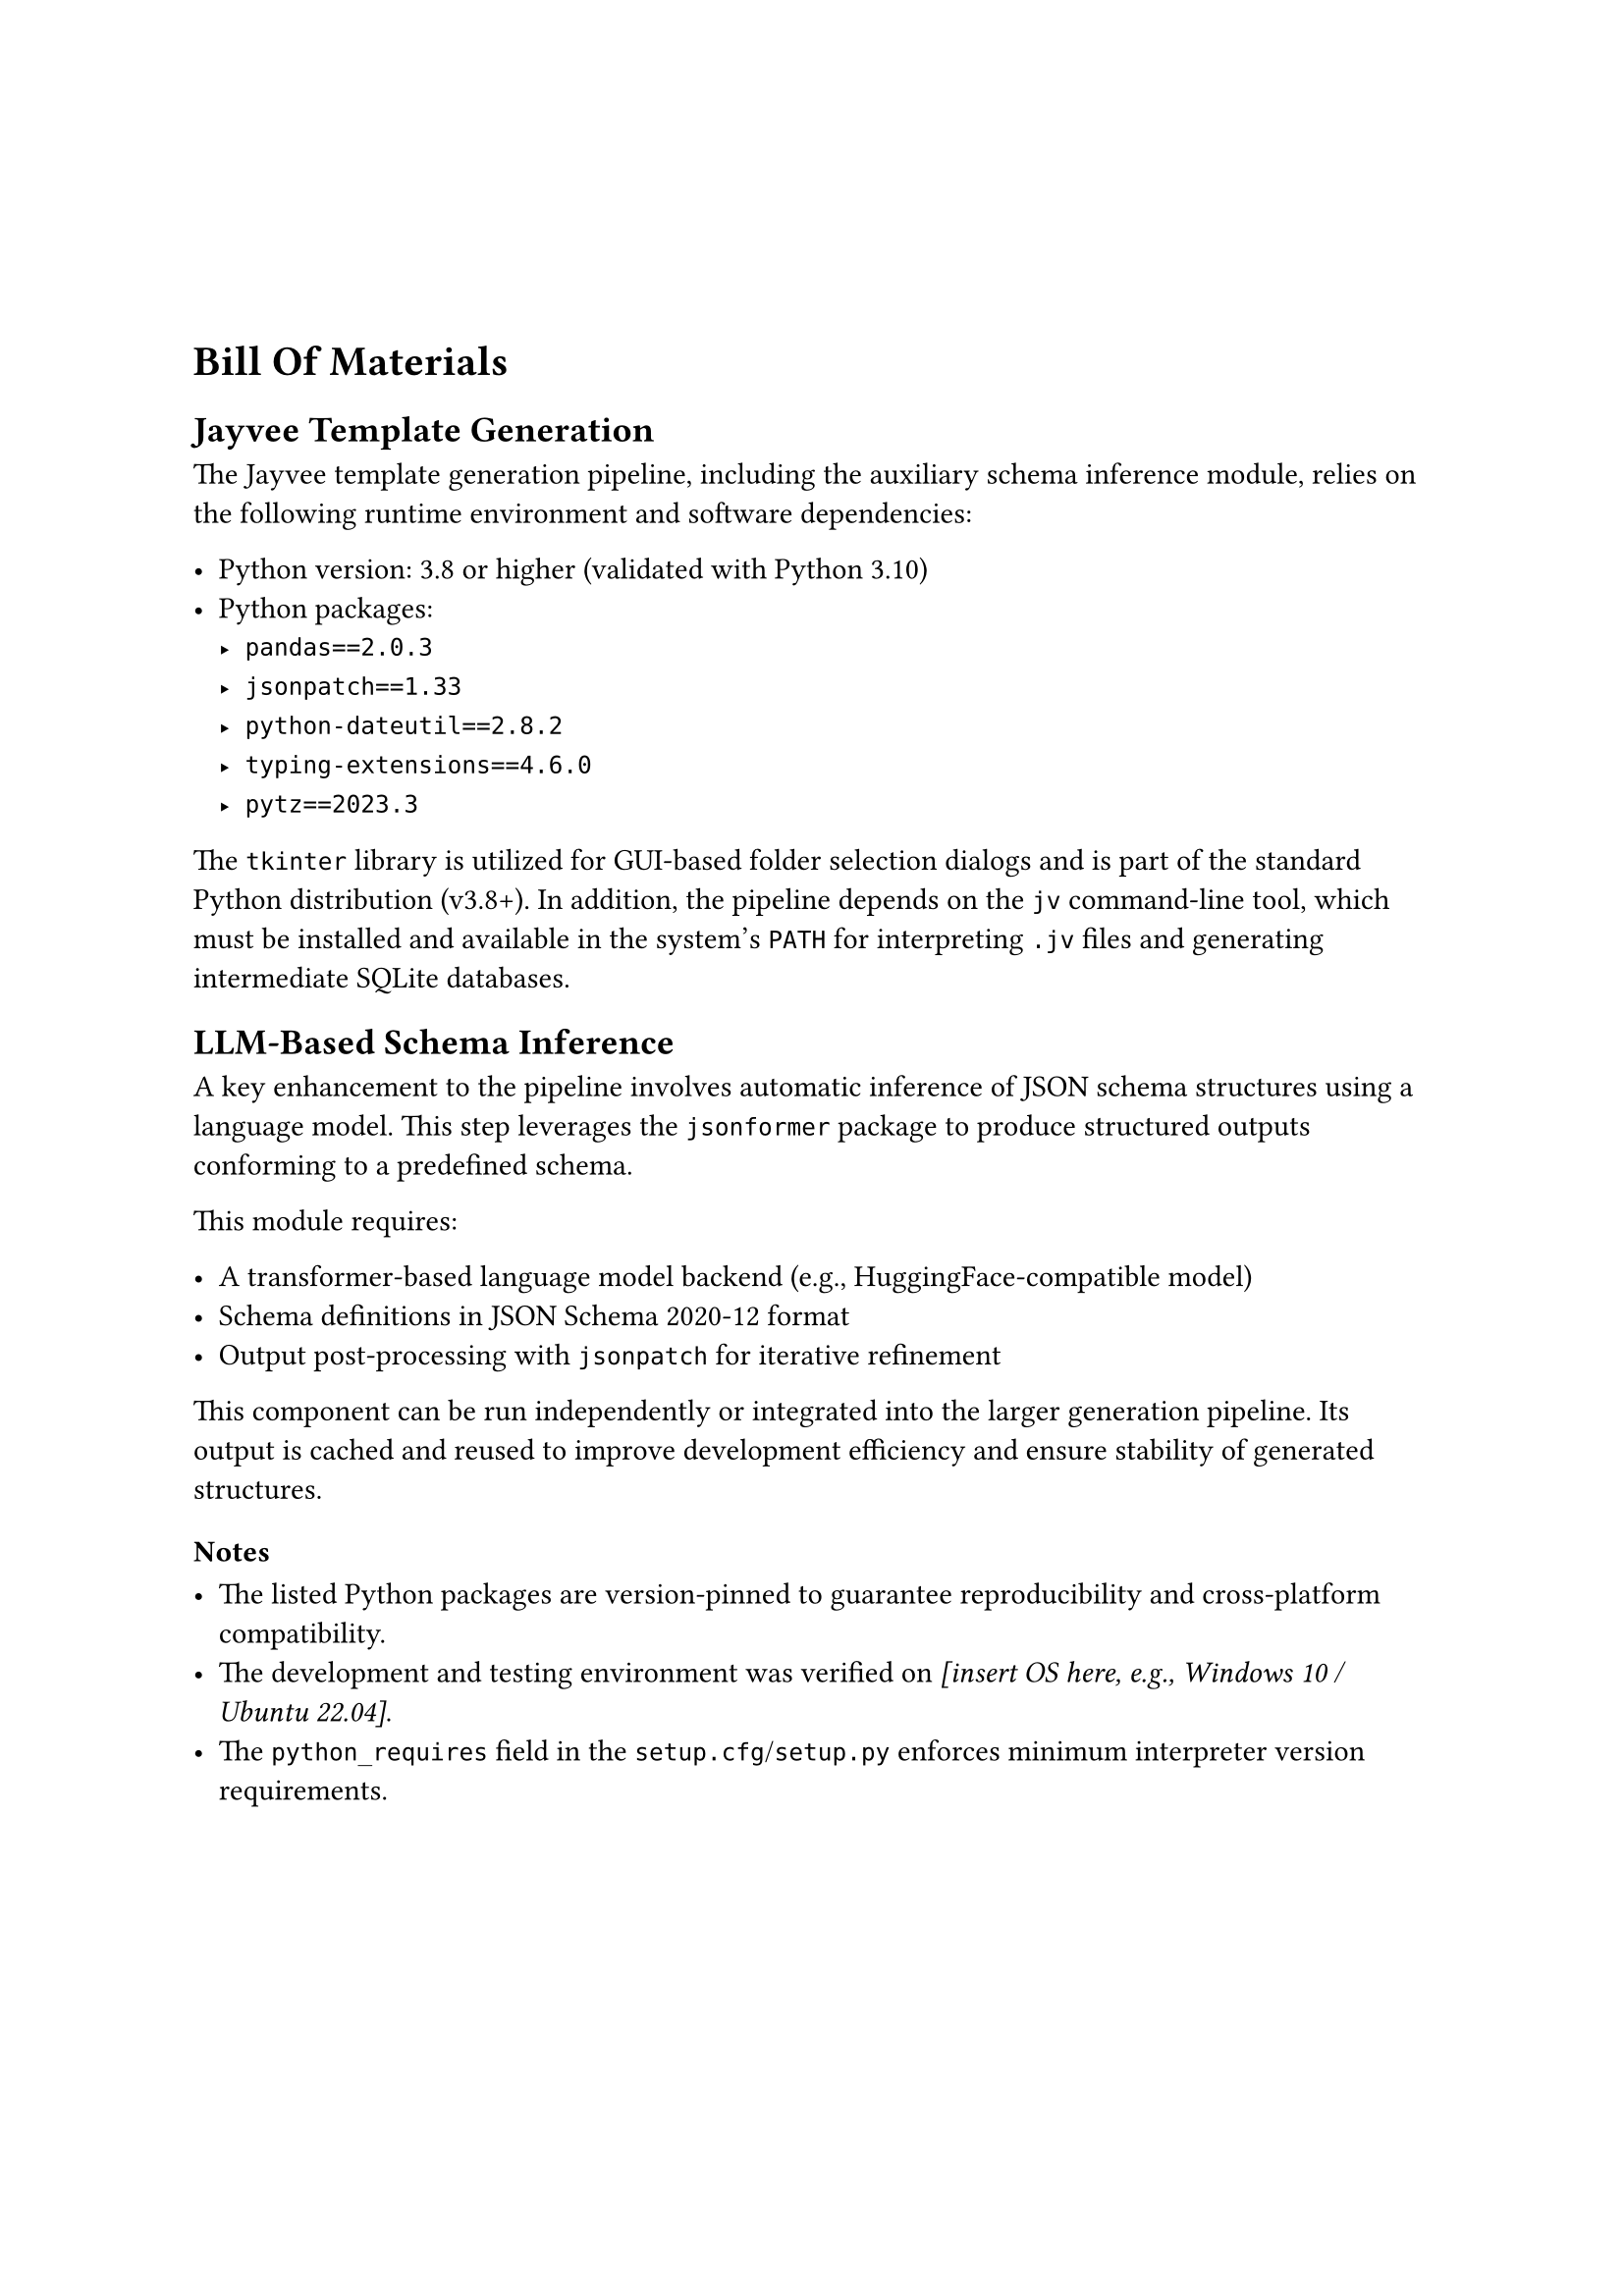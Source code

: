 #v(20mm)

= Bill Of Materials

== Jayvee Template Generation

The Jayvee template generation pipeline, including the auxiliary schema inference module, relies on the following runtime environment and software dependencies:

- Python version: 3.8 or higher (validated with Python 3.10)
- Python packages:
  - `pandas==2.0.3`
  - `jsonpatch==1.33`
  - `python-dateutil==2.8.2`
  - `typing-extensions==4.6.0`
  - `pytz==2023.3`



The `tkinter` library is utilized for GUI-based folder selection dialogs and is part of the standard Python distribution (v3.8+). In addition, the pipeline depends on the `jv` command-line tool, which must be installed and available in the system’s `PATH` for interpreting `.jv` files and generating intermediate SQLite databases.

== LLM-Based Schema Inference

A key enhancement to the pipeline involves automatic inference of JSON schema structures using a language model. This step leverages the `jsonformer` package to produce structured outputs conforming to a predefined schema.

This module requires:

- A transformer-based language model backend (e.g., HuggingFace-compatible model)
- Schema definitions in JSON Schema 2020-12 format
- Output post-processing with `jsonpatch` for iterative refinement

This component can be run independently or integrated into the larger generation pipeline. Its output is cached and reused to improve development efficiency and ensure stability of generated structures.

=== Notes

- The listed Python packages are version-pinned to guarantee reproducibility and cross-platform compatibility.
- The development and testing environment was verified on _[insert OS here, e.g., Windows 10 / Ubuntu 22.04]_.
- The `python_requires` field in the `setup.cfg`/`setup.py` enforces minimum interpreter version requirements.
